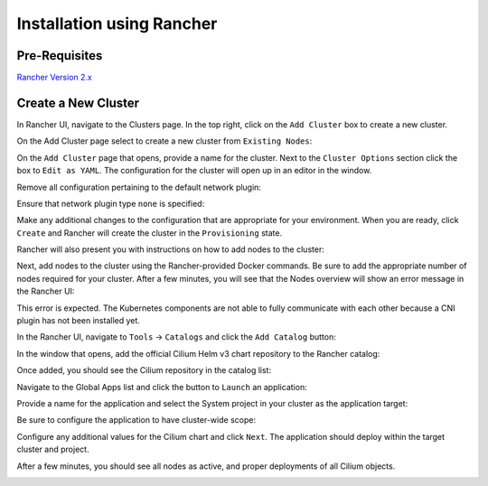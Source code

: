 .. only:: not (epub or latex or html)

    WARNING: You are looking at unreleased Cilium documentation.
    Please use the official rendered version released here:
    https://docs.cilium.io

**************************
Installation using Rancher
**************************

Pre-Requisites
==============

`Rancher Version 2.x <https://rancher.com/docs/rancher/v2.x/en/>`_

Create a New Cluster
====================

In Rancher UI, navigate to the Clusters page. In the top right, click on the
``Add Cluster`` box to create a new cluster.

.. image:: images/rancher_add_cluster.png

On the Add Cluster page select to create a new cluster from ``Existing Nodes``:

.. image:: images/rancher_existing_nodes.png

On the ``Add Cluster`` page that opens, provide a name for the cluster. Next to
the ``Cluster Options`` section click the box to ``Edit as YAML``. The configuration
for the cluster will open up in an editor in the window.

.. image:: images/rancher_edit_as_yaml.png

Remove all configuration pertaining to the default network plugin:

.. image:: images/rancher_delete_network_plugin.png

Ensure that network plugin type ``none`` is specified:

.. image:: images/rancher_network_plugin_none.png

Make any additional changes to the configuration that are appropriate for your
environment. When you are ready, click ``Create`` and Rancher will create the
cluster in the ``Provisioning`` state.

.. image:: images/rancher_cluster_state_provisioning.png

Rancher will also present you with instructions on how to add nodes to the
cluster:

.. image:: images/rancher_add_nodes.png

Next, add nodes to the cluster using the Rancher-provided Docker commands. Be
sure to add the appropriate number of nodes required for your cluster. After
a few minutes, you will see that the Nodes overview will show an error message
in the Rancher UI:

.. image:: images/rancher_node_not_ready.png

This error is expected. The Kubernetes components are not able to fully
communicate with each other because a CNI plugin has not been installed yet.

In the Rancher UI, navigate to ``Tools`` -> ``Catalogs`` and click the ``Add
Catalog`` button:

.. image:: images/rancher_add_catalog.png

In the window that opens, add the official Cilium Helm v3 chart repository to
the Rancher catalog:

.. image:: images/rancher_add_cilium_catalog.png

Once added, you should see the Cilium repository in the catalog list:

.. image:: images/rancher_catalog_list_success.png

Navigate to the Global Apps list and click the button to ``Launch`` an application:

.. image:: images/rancher_apps_click_launch.png

Provide a name for the application and select the System project in your cluster
as the application target:

.. image:: images/rancher_app_target_project.png

Be sure to configure the application to have cluster-wide scope:

.. image:: images/rancher_cluster_scope.png

Configure any additional values for the Cilium chart and click ``Next``. The
application should deploy within the target cluster and project.

After a few minutes, you should see all nodes as active, and proper deployments
of all Cilium objects.

.. image:: images/rancher_working_cluster.png
